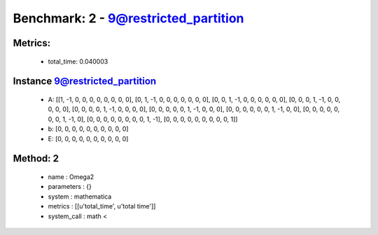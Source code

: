  
Benchmark: 2 - 9@restricted_partition
***************************************************

Metrics:
==============



    * total_time: 0.040003


Instance 9@restricted_partition
=================================
        * A:  [[1, -1, 0, 0, 0, 0, 0, 0, 0, 0], [0, 1, -1, 0, 0, 0, 0, 0, 0, 0], [0, 0, 1, -1, 0, 0, 0, 0, 0, 0], [0, 0, 0, 1, -1, 0, 0, 0, 0, 0], [0, 0, 0, 0, 1, -1, 0, 0, 0, 0], [0, 0, 0, 0, 0, 1, -1, 0, 0, 0], [0, 0, 0, 0, 0, 0, 1, -1, 0, 0], [0, 0, 0, 0, 0, 0, 0, 1, -1, 0], [0, 0, 0, 0, 0, 0, 0, 0, 1, -1], [0, 0, 0, 0, 0, 0, 0, 0, 0, 1]]
        * b:  [0, 0, 0, 0, 0, 0, 0, 0, 0, 0]
        * E:  [0, 0, 0, 0, 0, 0, 0, 0, 0, 0]

Method: 2
============================    


    
        * name : Omega2
    

    
        * parameters : {}
    

    
        * system : mathematica
    

    
        * metrics : [[u'total_time', u'total time']]
    

    
        * system_call : math < 
    

    
